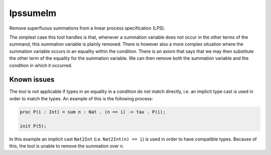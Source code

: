 .. index:: lpssumelm

.. _tool-lpssumelm:

lpssumelm
=========

Remove superfluous summations from a linear process specification (LPS).

The simplest case this tool handles is that, whenever a summation variable does
not occur in the other terms of the summand, this summation variable is plainly
removed. There is however also a more complex situation where the summation
variable occurs in an equality within the condition. There is an axiom that says
that we may then substitute the other term of the equality for the summation
variable. We can then remove both the summation variable and the condition in
which it occurred.

Known issues
------------

The tool is not applicable if types in an equality in a condition do not match
directly, i.e. an implicit type cast is used in order to match the types. An
example of this is the following process:

.. code-block:: mcrl2

   proc P(i : Int) = sum n : Nat . (n == i) -> tau . P(i);

   init P(5);

In this example an implicit cast ``Nat2Int`` (i.e. ``Nat2Int(n) == i``) is used
in order to have compatible types. Because of this, the tool is unable to remove
the summation over ``n``.
